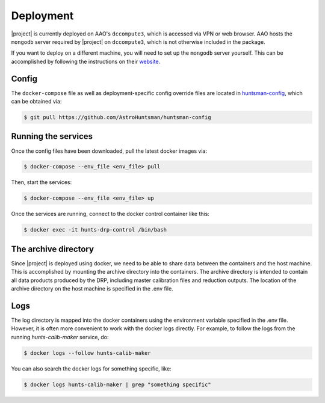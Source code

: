 Deployment
==========

|project| is currently deployed on AAO's ``dccompute3``, which is accessed via VPN or web browser.
AAO hosts the ``mongodb`` server required by |project| on ``dccompute3``,
which is not otherwise included in the package.

If you want to deploy on a different machine, you will need to set up the ``mongodb`` server yourself.
This can be accomplished by following the instructions on their `website <https://www.mongodb.com/>`_.

Config
------

The ``docker-compose`` file as well as deployment-specific config override files are located in
`huntsman-config <https://github.com/AstroHuntsman/huntsman-config>`_, which can be obtained via:

.. code-block:: console

   $ git pull https://github.com/AstroHuntsman/huntsman-config

Running the services
--------------------

Once the config files have been downloaded, pull the latest docker images via:

.. code-block:: console

   $ docker-compose --env_file <env_file> pull

Then, start the services:

.. code-block:: console

   $ docker-compose --env_file <env_file> up

Once the services are running, connect to the docker control container like this:

.. code-block:: console

  $ docker exec -it hunts-drp-control /bin/bash

.. _archive-directory:

The archive directory
---------------------

Since |project| is deployed using docker, we need to be able to share data between the containers
and the host machine. This is accomplished by mounting the archive directory into the containers.
The archive directory is intended to contain all data products produced by the DRP, including master
calibration files and reduction outputs. The location of the archive directory on the host machine
is specified in the .env file.

Logs
----

The log directory is mapped into the docker containers using the environment variable specified in
the .env file. However, it is often more convenient to work with the docker logs directly. For example,
to follow the logs from the running `hunts-calib-maker` service, do:

.. code-block:: console

   $ docker logs --follow hunts-calib-maker

You can also search the docker logs for something specific, like:

.. code-block:: console

   $ docker logs hunts-calib-maker | grep "something specific"
